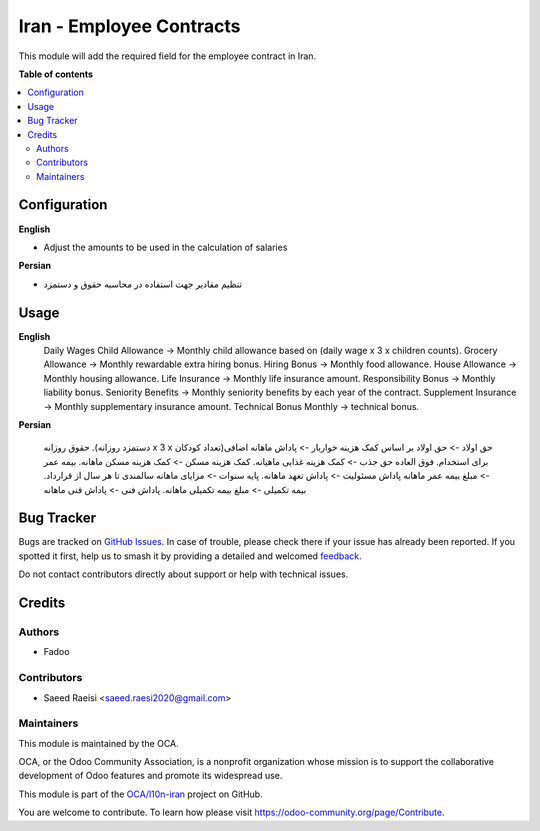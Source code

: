 =========================
Iran - Employee Contracts
=========================

.. 
   !!!!!!!!!!!!!!!!!!!!!!!!!!!!!!!!!!!!!!!!!!!!!!!!!!!!
   !! This file is generated by oca-gen-addon-readme !!
   !! changes will be overwritten.                   !!
   !!!!!!!!!!!!!!!!!!!!!!!!!!!!!!!!!!!!!!!!!!!!!!!!!!!!
   !! source digest: sha256:cb38f7241487500b0f654a98e6b5733a0e0ecf276bd9a58f786695af315ca431
   !!!!!!!!!!!!!!!!!!!!!!!!!!!!!!!!!!!!!!!!!!!!!!!!!!!!

.. |badge1| image:: https://img.shields.io/badge/maturity-Beta-yellow.png
    :target: https://odoo-community.org/page/development-status
    :alt: Beta
.. |badge2| image:: https://img.shields.io/badge/licence-AGPL--3-blue.png
    :target: http://www.gnu.org/licenses/agpl-3.0-standalone.html
    :alt: License: AGPL-3
.. |badge3| image:: https://img.shields.io/badge/github-OCA%2Fl10n--iran-lightgray.png?logo=github
    :target: https://github.com/OCA/l10n-iran/tree/16.0/l10n_ir_hr_contract
    :alt: OCA/l10n-iran
.. |badge4| image:: https://img.shields.io/badge/weblate-Translate%20me-F47D42.png
    :target: https://translation.odoo-community.org/projects/l10n-iran-16-0/l10n-iran-16-0-l10n_ir_hr_contract
    :alt: Translate me on Weblate
.. |badge5| image:: https://img.shields.io/badge/runboat-Try%20me-875A7B.png
    :target: https://runboat.odoo-community.org/builds?repo=OCA/l10n-iran&target_branch=16.0
    :alt: Try me on Runboat

|badge1| |badge2| |badge3| |badge4| |badge5|

This module will add the required field for the employee contract in Iran.

**Table of contents**

.. contents::
   :local:

Configuration
=============

**English**

* Adjust the amounts to be used in the calculation of salaries


**Persian**

* تنظیم مقادیر جهت استفاده در محاسبه حقوق و دستمزد

Usage
=====

**English**
    Daily Wages
    Child Allowance -> Monthly child allowance based on (daily wage x 3 x children counts).
    Grocery Allowance -> Monthly rewardable extra hiring bonus.
    Hiring Bonus -> Monthly food allowance.
    House Allowance -> Monthly housing allowance.
    Life Insurance -> Monthly life insurance amount.
    Responsibility Bonus ->  Monthly liability bonus.
    Seniority Benefits -> Monthly seniority benefits by each year of the contract.
    Supplement Insurance -> Monthly supplementary insurance amount.
    Technical Bonus Monthly -> technical bonus.



**Persian**

    حقوق روزانه
    .(دستمزد روزانه x 3 x تعداد کودکان)حق اولاد -> حق اولاد بر اساس
    کمک هزینه خواربار -> پاداش ماهانه اضافی برای استخدام.
    فوق العاده حق جذب -> کمک هزینه غذایی ماهیانه.
    کمک هزینه مسکن -> کمک هزینه مسکن ماهانه.
    بیمه عمر -> مبلغ بیمه عمر ماهانه
    پاداش مسئولیت ->  پاداش تعهد ماهانه.
    پایه سنوات -> مزایای ماهانه سالمندی تا هر سال از قرارداد.
    بیمه تکمیلی -> مبلغ بیمه تکمیلی ماهانه.
    پاداش فنی -> پاداش فنی ماهانه

Bug Tracker
===========

Bugs are tracked on `GitHub Issues <https://github.com/OCA/l10n-iran/issues>`_.
In case of trouble, please check there if your issue has already been reported.
If you spotted it first, help us to smash it by providing a detailed and welcomed
`feedback <https://github.com/OCA/l10n-iran/issues/new?body=module:%20l10n_ir_hr_contract%0Aversion:%2016.0%0A%0A**Steps%20to%20reproduce**%0A-%20...%0A%0A**Current%20behavior**%0A%0A**Expected%20behavior**>`_.

Do not contact contributors directly about support or help with technical issues.

Credits
=======

Authors
~~~~~~~

* Fadoo

Contributors
~~~~~~~~~~~~

* Saeed Raeisi <saeed.raesi2020@gmail.com>

Maintainers
~~~~~~~~~~~

This module is maintained by the OCA.

.. image:: https://odoo-community.org/logo.png
   :alt: Odoo Community Association
   :target: https://odoo-community.org

OCA, or the Odoo Community Association, is a nonprofit organization whose
mission is to support the collaborative development of Odoo features and
promote its widespread use.

This module is part of the `OCA/l10n-iran <https://github.com/OCA/l10n-iran/tree/16.0/l10n_ir_hr_contract>`_ project on GitHub.

You are welcome to contribute. To learn how please visit https://odoo-community.org/page/Contribute.
